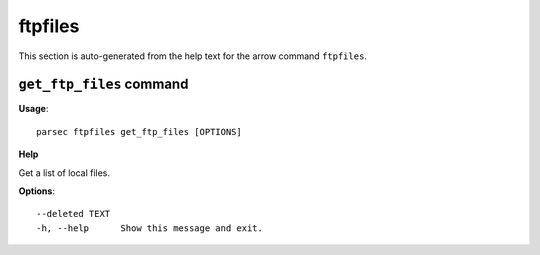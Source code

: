 ftpfiles
========

This section is auto-generated from the help text for the arrow command
``ftpfiles``.


``get_ftp_files`` command
-------------------------

**Usage**::

    parsec ftpfiles get_ftp_files [OPTIONS]

**Help**

Get a list of local files.

**Options**::


      --deleted TEXT
      -h, --help      Show this message and exit.
    
